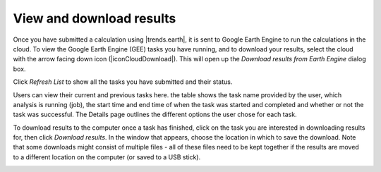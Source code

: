 View and download results
=========================
.. image:: /static/common/ldmt_toolbar_highlight_tasks.png
   :align: center

Once you have submitted a calculation using |trends.earth|, it is sent to 
Google Earth Engine to run the calculations in the cloud. To view the Google 
Earth Engine (GEE) tasks you have running, and to download your results, select 
the cloud with the arrow facing down icon (|iconCloudDownload|). This will open up the `Download results 
from Earth Engine` dialog box.
   
Click `Refresh List` to show all the tasks you have submitted and their status.

Users can view their current and previous tasks here. the table shows the
task name provided by the user, which analysis is running (job), the start time 
and end time of when the task was started and completed and whether or not the 
task was successful. The Details page outlines the different options the user 
chose for each task.
   
.. image:: /static/documentation/gee_tasks/image034.png
   :align: center
   
.. image:: /static/documentation/gee_tasks/image035.png
   :align: center
      
To download results to the computer once a task has finished, click on the task 
you are interested in downloading results for, then click `Download results`.
In the window that appears, choose the location in which to save the download. 
Note that some downloads might consist of multiple files - all of these files 
need to be kept together if the results are moved to a different location on 
the computer (or saved to a USB stick).
   
.. image:: /static/documentation/gee_tasks/image036.png
   :align: center
